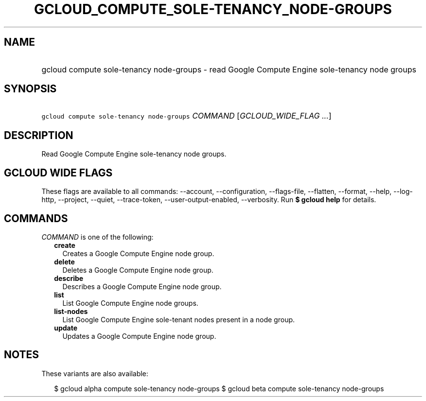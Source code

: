 
.TH "GCLOUD_COMPUTE_SOLE\-TENANCY_NODE\-GROUPS" 1



.SH "NAME"
.HP
gcloud compute sole\-tenancy node\-groups \- read Google Compute Engine sole\-tenancy node groups



.SH "SYNOPSIS"
.HP
\f5gcloud compute sole\-tenancy node\-groups\fR \fICOMMAND\fR [\fIGCLOUD_WIDE_FLAG\ ...\fR]



.SH "DESCRIPTION"

Read Google Compute Engine sole\-tenancy node groups.



.SH "GCLOUD WIDE FLAGS"

These flags are available to all commands: \-\-account, \-\-configuration,
\-\-flags\-file, \-\-flatten, \-\-format, \-\-help, \-\-log\-http, \-\-project,
\-\-quiet, \-\-trace\-token, \-\-user\-output\-enabled, \-\-verbosity. Run \fB$
gcloud help\fR for details.



.SH "COMMANDS"

\f5\fICOMMAND\fR\fR is one of the following:

.RS 2m
.TP 2m
\fBcreate\fR
Creates a Google Compute Engine node group.

.TP 2m
\fBdelete\fR
Deletes a Google Compute Engine node group.

.TP 2m
\fBdescribe\fR
Describes a Google Compute Engine node group.

.TP 2m
\fBlist\fR
List Google Compute Engine node groups.

.TP 2m
\fBlist\-nodes\fR
List Google Compute Engine sole\-tenant nodes present in a node group.

.TP 2m
\fBupdate\fR
Updates a Google Compute Engine node group.


.RE
.sp

.SH "NOTES"

These variants are also available:

.RS 2m
$ gcloud alpha compute sole\-tenancy node\-groups
$ gcloud beta compute sole\-tenancy node\-groups
.RE

